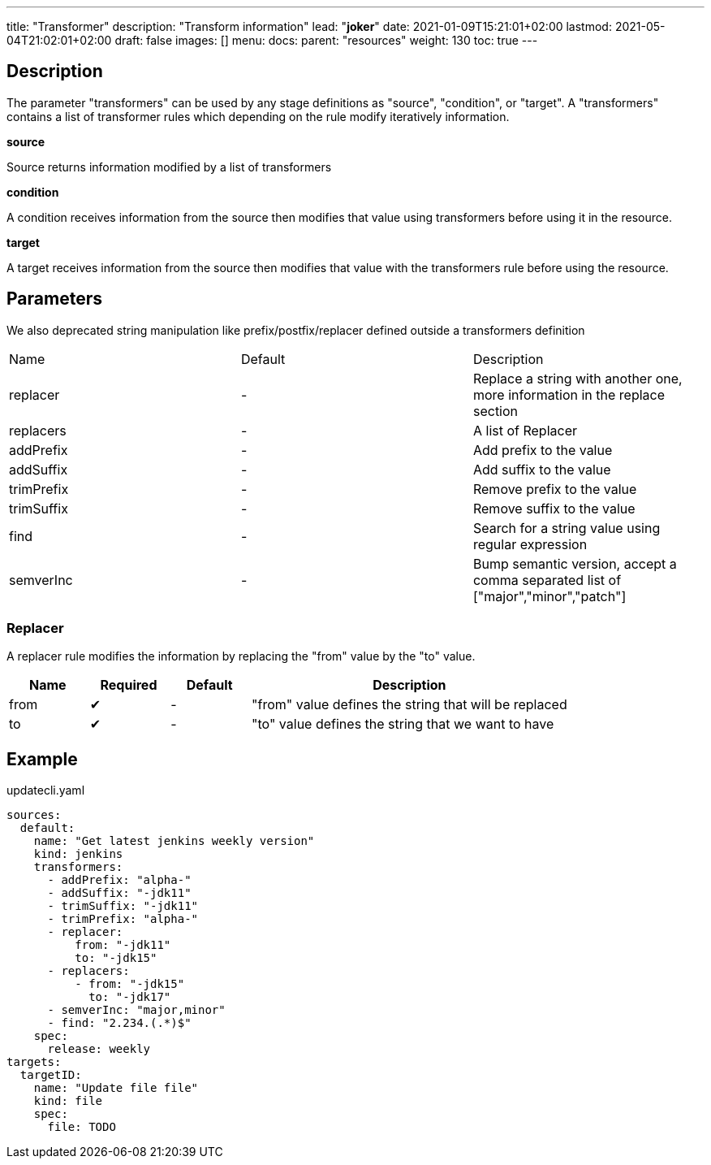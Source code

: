 ---
title: "Transformer"
description: "Transform information"
lead: "**joker**"
date: 2021-01-09T15:21:01+02:00
lastmod: 2021-05-04T21:02:01+02:00
draft: false
images: []
menu: 
  docs:
    parent: "resources"
weight: 130 
toc: true
---

// <!-- Required for asciidoctor -->
:toc:
// Set toclevels to be at least your hugo [markup.tableOfContents.endLevel] config key
:toclevels: 4

== Description

The parameter "transformers" can be used by any stage definitions as "source", "condition", or "target".
A "transformers" contains a list of transformer rules which depending on the rule modify iteratively information.

**source**

Source returns information modified by a list of transformers

**condition**

A condition receives information from the source then modifies that value using transformers before using it in the resource.

**target**

A target receives information from the source then modifies that value with the transformers rule before using the resource.

== Parameters

We also deprecated string manipulation like prefix/postfix/replacer defined outside a transformers definition

|===
| Name | Default |Description
| replacer |-| Replace a string with another one, more information in the replace section
| replacers |-| A list of Replacer
| addPrefix |-| Add prefix to the value
| addSuffix |-| Add suffix to the value
| trimPrefix |-| Remove prefix to the value
| trimSuffix |-| Remove suffix to the value
| find |-| Search for a string value using regular expression
| semverInc| - | Bump semantic version, accept a comma separated list of ["major","minor","patch"]

|===


=== Replacer

A replacer rule modifies the information by replacing the "from" value by the "to" value.

[cols="1,1,1,4",options=header]
|===
| Name | Required | Default |Description
| from | &#10004;|-| "from" value defines the string that will be replaced
| to | &#10004;|-| "to" value defines the string that we want to have
|===

== Example


.updatecli.yaml
```
sources:
  default:
    name: "Get latest jenkins weekly version"
    kind: jenkins
    transformers:
      - addPrefix: "alpha-"
      - addSuffix: "-jdk11"
      - trimSuffix: "-jdk11"
      - trimPrefix: "alpha-"
      - replacer:
          from: "-jdk11"
          to: "-jdk15"
      - replacers:
          - from: "-jdk15"
            to: "-jdk17"
      - semverInc: "major,minor"
      - find: "2.234.(.*)$"
    spec:
      release: weekly
targets:
  targetID:
    name: "Update file file"
    kind: file
    spec:
      file: TODO
```
